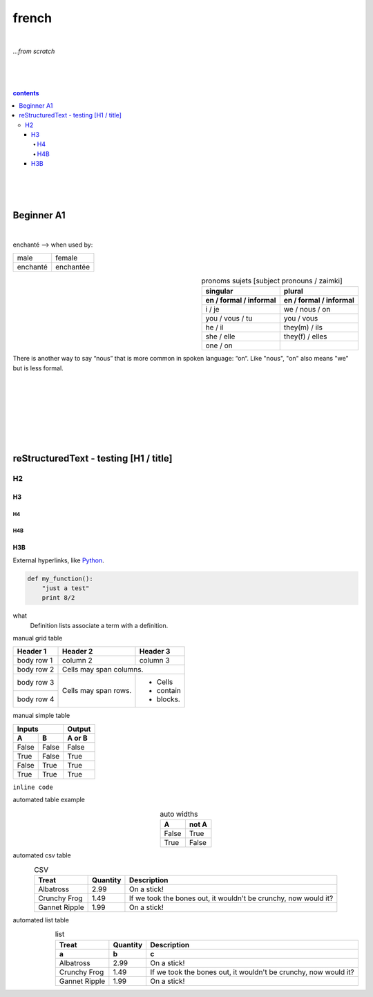 **french**
----
|
*...from scratch*

|
|
|
.. comment --> depth describes headings level inclusion
.. contents:: contents
   :depth: 10
   

|
|
|

Beginner A1
============
|
enchanté --> when used by:

+------------+------------+
| male       | female     |
+------------+------------+
| enchanté   | enchantée  |
+------------+------------+


.. list-table:: pronoms sujets [subject pronouns / zaimki]
   :widths: auto
   :header-rows: 2
   :align: right

   * - singular
     - plural
   * - en / formal / informal
     - en / formal / informal
   * - i / je
     - we / nous / on
   * - you / vous / tu
     - you / vous 
   * - he / il
     - they(m) / ils
   * - she / elle
     - they(f) / elles
   * - one / on
     - 





There is another way to say “nous” that is more common in spoken language: “on“. Like "nous", "on" also means "we" but is less formal. 

|
|
|
|
|
|
|

reStructuredText - testing [H1 / title]
================================
*****
H2
*****
H3
########
H4
**********************
H4B
**********************
H3B
########


External hyperlinks, like Python_.

.. _Python: http://www.python.org/ 


.. code:: python

  def my_function():
      "just a test"
      print 8/2


.. code:: html
    <h1>code block example</h1>


what
  Definition lists associate a term with
  a definition.


manual grid table

+------------+------------+-----------+
| Header 1   | Header 2   | Header 3  |
+============+============+===========+
| body row 1 | column 2   | column 3  |
+------------+------------+-----------+
| body row 2 | Cells may span columns.|
+------------+------------+-----------+
| body row 3 | Cells may  | - Cells   |
+------------+ span rows. | - contain |
| body row 4 |            | - blocks. |
+------------+------------+-----------+



manual simple table


=====  =====  ======
   Inputs     Output
------------  ------
  A      B    A or B
=====  =====  ======
False  False  False
True   False  True
False  True   True
True   True   True
=====  =====  ======
  
``inline code``


automated table example


.. table:: auto widths
   :widths: auto
   :align: center
   
   =====  =====
     A    not A
   =====  =====
   False  True
   True   False
   =====  =====


automated csv table

.. csv-table:: CSV
   :header: "Treat", "Quantity", "Description"
   :align: center
   :widths: auto
   
   "Albatross", 2.99, "On a stick!"
   "Crunchy Frog", 1.49, "If we took the bones out, it wouldn't be
   crunchy, now would it?"
   "Gannet Ripple", 1.99, "On a stick!"
   
   
automated list table
   
.. list-table:: list
   :align: right
   :widths: auto
   :header-rows: 2

   * - Treat
     - Quantity
     - Description
   * - a
     - b
     - c
   * - Albatross
     - 2.99
     - On a stick!
   * - Crunchy Frog
     - 1.49
     - If we took the bones out, it wouldn't be
       crunchy, now would it?
   * - Gannet Ripple
     - 1.99
     - On a stick!

